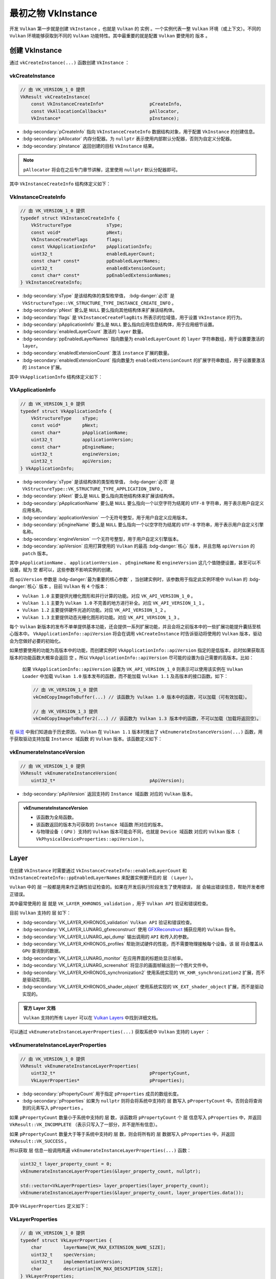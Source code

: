 最初之物 VkInstance
=============================

.. dropdown:: 更新记录
   :color: muted
   :icon: history

   * 2024/1/2 增加该文档。
   * 2024/1/25 更新该文档。
   * 2024/1/25 增加 ``创建 VkInstance`` 章节。
   * 2024/1/25 增加 ``vkCreateInstance`` 章节。
   * 2024/1/25 增加 ``VkInstanceCreateInfo`` 章节。
   * 2024/1/25 增加 ``VkApplicationInfo`` 章节。
   * 2024/1/25 增加 ``vkEnumerateInstanceVersion`` 章节。
   * 2024/1/28 增加 ``Layer`` 章节。
   * 2024/1/28 增加 ``vkEnumerateInstanceLayerProperties`` 章节。
   * 2024/1/28 增加 ``VkLayerProperties`` 章节。
   * 2024/1/30 增加 ``Extension`` 章节。
   * 2024/1/30 增加 ``vkEnumerateInstanceExtensionProperties`` 章节。
   * 2024/1/30 修正 ``vkEnumerateInstanceLayerProperties`` 章节中的打印错误。完善说明。
   * 2024/1/30 增加 ``VkExtensionProperties`` 章节。
   * 2024/2/1 增加 ``示例`` 章节。
   * 2024/2/1 更新 ``vkEnumerateInstanceExtensionProperties`` 章节。修正代码错误。
   * 2024/2/1 增加 ``销毁 VkInstance`` 章节。
   * 2024/2/2 更新 ``示例`` 章节。增加 ``开源鸿蒙`` 平台实例代码。
   * 2024/2/2 更新 ``vkCreateInstance`` 章节。增加分配器说明。
   * 2024/2/7 更新 ``vkEnumerateInstanceExtensionProperties`` 章节。完善说明。
   * 2024/2/7 更新 ``Extension`` 章节。完善说明。
   * 2024/2/7 更新 ``VkExtensionProperties`` 章节。完善说明。

开发 ``Vulkan`` 第一步就是创建 ``VkInstance`` ，也就是 ``Vulkan`` 的 ``实例`` 。一个实例代表一整 ``Vulkan`` 环境（或上下文）。不同的 ``Vulkan`` 环境能够获取到不同的 ``Vulkan`` 功能特性。其中最重要的就是配置 ``Vulkan`` 要使用的 ``版本`` 。

创建 VkInstance
######################

通过 ``vkCreateInstance(...)`` 函数创建 ``VkInstance`` ：

vkCreateInstance
*************************

.. code:: c++

   // 由 VK_VERSION_1_0 提供
   VkResult vkCreateInstance(
       const VkInstanceCreateInfo*                 pCreateInfo,
       const VkAllocationCallbacks*                pAllocator,
       VkInstance*                                 pInstance);

* :bdg-secondary:`pCreateInfo` 指向 ``VkInstanceCreateInfo`` 数据结构对象，用于配置 ``VkInstance`` 的创建信息。
* :bdg-secondary:`pAllocator` 内存分配器。为 ``nullptr`` 表示使用内部默认分配器，否则为自定义分配器。
* :bdg-secondary:`pInstance` 返回创建的目标 ``VkInstance`` 结果。

.. note:: ``pAllocator`` 将会在之后专门章节讲解，这里使用 ``nullptr`` 默认分配器即可。

其中 ``VkInstanceCreateInfo`` 结构体定义如下：

VkInstanceCreateInfo
*************************

.. code:: c++

   // 由 VK_VERSION_1_0 提供
   typedef struct VkInstanceCreateInfo {
       VkStructureType             sType;
       const void*                 pNext;
       VkInstanceCreateFlags       flags;
       const VkApplicationInfo*    pApplicationInfo;
       uint32_t                    enabledLayerCount;
       const char* const*          ppEnabledLayerNames;
       uint32_t                    enabledExtensionCount;
       const char* const*          ppEnabledExtensionNames;
   } VkInstanceCreateInfo;

* :bdg-secondary:`sType` 是该结构体的类型枚举值， :bdg-danger:`必须` 是 ``VkStructureType::VK_STRUCTURE_TYPE_INSTANCE_CREATE_INFO`` 。
* :bdg-secondary:`pNext` 要么是 ``NULL`` 要么指向其他结构体来扩展该结构体。
* :bdg-secondary:`flags` 是 ``VkInstanceCreateFlagBits`` 所表示的位域值，用于设置 ``VkInstance`` 的行为。
* :bdg-secondary:`pApplicationInfo` 要么是 ``NULL`` 要么指向应用信息结构体，用于应用细节设置。
* :bdg-secondary:`enabledLayerCount` 激活的 ``layer`` 数量。
* :bdg-secondary:`ppEnabledLayerNames` 指向数量为 ``enabledLayerCount`` 的 ``layer`` 字符串数组，用于设置要激活的 ``layer``。
* :bdg-secondary:`enabledExtensionCount` 激活 ``instance`` 扩展的数量。
* :bdg-secondary:`enabledExtensionCount` 指向数量为 ``enabledExtensionCount`` 的扩展字符串数组，用于设置要激活的 ``instance`` 扩展。

其中 ``VkApplicationInfo`` 结构体定义如下：

VkApplicationInfo
*************************

.. code:: c++

   // 由 VK_VERSION_1_0 提供
   typedef struct VkApplicationInfo {
       VkStructureType    sType;
       const void*        pNext;
       const char*        pApplicationName;
       uint32_t           applicationVersion;
       const char*        pEngineName;
       uint32_t           engineVersion;
       uint32_t           apiVersion;
   } VkApplicationInfo;

* :bdg-secondary:`sType` 是该结构体的类型枚举值， :bdg-danger:`必须` 是 ``VkStructureType::VK_STRUCTURE_TYPE_APPLICATION_INFO`` 。
* :bdg-secondary:`pNext` 要么是 ``NULL`` 要么指向其他结构体来扩展该结构体。
* :bdg-secondary:`pApplicationName` 要么是 ``NULL`` 要么指向一个以空字符为结尾的 ``UTF-8`` 字符串，用于表示用户自定义应用名称。
* :bdg-secondary:`applicationVersion` 一个无符号整型，用于用户自定义应用版本。
* :bdg-secondary:`pEngineName` 要么是 ``NULL`` 要么指向一个以空字符为结尾的 ``UTF-8`` 字符串，用于表示用户自定义引擎名称。
* :bdg-secondary:`engineVersion` 一个无符号整型，用于用户自定义引擎版本。
* :bdg-secondary:`apiVersion` 应用打算使用的 ``Vulkan`` 的最高 :bdg-danger:`核心` 版本，并且忽略 ``apiVersion`` 的 ``patch`` 版本。

其中 ``pApplicationName`` 、 ``applicationVersion`` 、 ``pEngineName`` 和 ``engineVersion`` 这几个值随便设置，甚至可以不设置，赋为 ``空`` 都可以，这些参数不影响实例的创建。

而 ``apiVersion`` 参数是 :bdg-danger:`最为重要的核心参数` ，当创建实例时，该参数用于指定此实例环境中 ``Vulkan`` 的 :bdg-danger:`核心` ``版本`` 。目前 ``Vulkan`` 有 ``4`` 个版本：

* ``Vulkan 1.0`` 主要提供光栅化图形和并行计算的功能。对应 ``VK_API_VERSION_1_0`` 。
* ``Vulkan 1.1`` 主要为 ``Vulkan 1.0`` 不完善的地方进行补全。对应 ``VK_API_VERSION_1_1`` 。
* ``Vulkan 1.2`` 主要提供硬件光追的功能。对应 ``VK_API_VERSION_1_2`` 。
* ``Vulkan 1.3`` 主要提供动态光栅化图形的功能。对应 ``VK_API_VERSION_1_3`` 。

每个 ``Vulkan`` 新版本的发布不单单提供基本功能，还会提供一系列扩展功能，并且会将之前版本中的一些扩展功能提升囊括至核心版本中。 ``VkApplicationInfo::apiVersion`` 将会在调用 ``vkCreateInstance`` 时告诉驱动将使用的 ``Vulkan`` 版本，驱动会为您做好必要的初始化。

如果想要使用的功能为高版本中的功能，而创建实例时 ``VkApplicationInfo::apiVersion`` 指定的是低版本，此时如果获取高版本的功能函数大概率会返回 ``空`` 。所以 ``VkApplicationInfo::apiVersion`` 尽可能的设置为自己需要的高版本。比如：

   如果 ``VkApplicationInfo::apiVersion`` 设置为 ``VK_API_VERSION_1_0`` 则表示可以使用该实例在 ``Vulkan Loader`` 中加载 ``Vulkan 1.0`` 版本发布的函数，而不能加载 ``Vulkan 1.1`` 及高版本的接口函数。如下：

   .. code:: c++

      // 由 VK_VERSION_1_0 提供
      vkCmdCopyImageToBuffer(...) // 该函数为 Vulkan 1.0 版本中的函数，可以加载（可有效加载）。

      // 由 VK_VERSION_1_3 提供
      vkCmdCopyImageToBuffer2(...) // 该函数为 Vulkan 1.3 版本中的函数，不可以加载（加载将返回空）。

在 `纵览 <./Overview.html>`_ 中我们知道由于历史原因， ``Vulkan`` 在 ``Vulkan 1.1`` 版本时推出了 ``vkEnumerateInstanceVersion(...)`` 函数，用于获取驱动支持加载 ``Instance 域函数``  的 ``Vulkan`` 版本。该函数定义如下：

vkEnumerateInstanceVersion
******************************

.. code:: c++

   // 由 VK_VERSION_1_0 提供
   VkResult vkEnumerateInstanceVersion(
       uint32_t*                                   pApiVersion);

* :bdg-secondary:`pApiVersion` 返回支持的 ``Instance 域函数`` 对应的 ``Vulkan`` 版本。

.. admonition:: vkEnumerateInstanceVersion
   :class: note
   
   * 该函数为全局函数。
   * 该函数返回的版本为可获取的 ``Instance 域函数`` 所对应的版本。
   * 与物理设备（ ``GPU`` ）支持的 ``Vulkan`` 版本可能会不同，也就是 ``Device 域函数`` 对应的 ``Vulkan`` 版本（ ``VkPhysicalDeviceProperties::apiVersion`` ）。

Layer
###########################

在创建 ``VkInstance`` 时需要通过 ``VkInstanceCreateInfo::enabledLayerCount`` 和 ``VkInstanceCreateInfo::ppEnabledLayerNames`` 来配置实例要开启的 ``层`` （ ``Layer`` ）。

``Vulkan`` 中的 ``层`` 一般都是用来作正确性验证检查的。如果在开发后执行阶段发生了使用错误， ``层`` 会输出错误信息，帮助开发者修正错误。

其中最常使用的 ``层`` 就是 ``VK_LAYER_KHRONOS_validation`` ，用于 ``Vulkan API`` 验证和错误检查。

目前 ``Vulkan`` 支持的 ``层`` 如下：

* :bdg-secondary:`VK_LAYER_KHRONOS_validation` ``Vulkan API`` 验证和错误检查。
* :bdg-secondary:`VK_LAYER_LUNARG_gfxreconstruct` 使用 `GFXReconstruct <https://vulkan.lunarg.com/doc/view/1.3.275.0/windows/getting_started.html#vulkan-api-capture-and-replay-with-gfxreconstruct>`_ 捕获应用的 ``Vulkan`` 指令。
* :bdg-secondary:`VK_LAYER_LUNARG_api_dump` 输出调用的 ``API`` 和传入的参数。
* :bdg-secondary:`VK_LAYER_KHRONOS_profiles` 帮助测试硬件的性能，而不需要物理接触每个设备。该 ``层`` 将会覆盖从 ``GPU`` 查询到的数据。
* :bdg-secondary:`VK_LAYER_LUNARG_monitor` 在应用界面的标题处显示帧率。
* :bdg-secondary:`VK_LAYER_LUNARG_screenshot` 将显示的画面帧输出到一个图片文件中。
* :bdg-secondary:`VK_LAYER_KHRONOS_synchronization2` 使用系统实现的 ``VK_KHR_synchronization2`` 扩展，而不是驱动实现的。
* :bdg-secondary:`VK_LAYER_KHRONOS_shader_object` 使用系统实现的 ``VK_EXT_shader_object`` 扩展，而不是驱动实现的。

.. admonition:: 官方 Layer 文档
   :class: note

   ``Vulkan`` 支持的所有 ``Layer`` 可以在 `Vulkan Layers <https://vulkan.lunarg.com/doc/view/1.3.275.0/windows/getting_started.html#vulkan-sdk-layers>`_ 中找到详细文档。

可以通过 ``vkEnumerateInstanceLayerProperties(...)`` 获取系统中 ``Vulkan`` 支持的 ``Layer`` ：

vkEnumerateInstanceLayerProperties
****************************************

.. code:: c++

   // 由 VK_VERSION_1_0 提供
   VkResult vkEnumerateInstanceLayerProperties(
       uint32_t*                                   pPropertyCount,
       VkLayerProperties*                          pProperties);

* :bdg-secondary:`pPropertyCount` 用于指定 ``pProperties`` 成员的数组长度。
* :bdg-secondary:`pProperties` 如果为 ``nullptr`` 则将会将系统中支持的 ``层`` 数写入 ``pPropertyCount`` 中。否则会将查询到的元素写入 ``pProperties`` 。

如果 ``pPropertyCount`` 数量小于系统中支持的 ``层`` 数，该函数将 ``pPropertyCount`` 个 ``层`` 信息写入 ``pProperties`` 中，并返回 ``VkResult::VK_INCOMPLETE`` （表示只写入了一部分，并不是所有信息）。

如果 ``pPropertyCount`` 数量大于等于系统中支持的 ``层`` 数，则会将所有的 ``层`` 数据写入 ``pProperties``  中，并返回 ``VkResult::VK_SUCCESS`` 。

所以获取 ``层`` 信息一般调用两遍 ``vkEnumerateInstanceLayerProperties(...)`` 函数：

.. code:: c++

   uint32_t layer_property_count = 0;
   vkEnumerateInstanceLayerProperties(&layer_property_count, nullptr);

   std::vector<VkLayerProperties> layer_properties(layer_property_count);
   vkEnumerateInstanceLayerProperties(&layer_property_count, layer_properties.data());

其中 ``VkLayerProperties`` 定义如下：

VkLayerProperties
****************************************

.. code:: c++

   // 由 VK_VERSION_1_0 提供
   typedef struct VkLayerProperties {
       char        layerName[VK_MAX_EXTENSION_NAME_SIZE];
       uint32_t    specVersion;
       uint32_t    implementationVersion;
       char        description[VK_MAX_DESCRIPTION_SIZE];
   } VkLayerProperties;

* :bdg-secondary:`layerName` ``层`` 名称。
* :bdg-secondary:`specVersion` ``层`` 实现时的 ``Vulkan`` 版本。
* :bdg-secondary:`implementationVersion` ``层`` 自身维护的版本。
* :bdg-secondary:`description` ``层`` 的描述信息。

其中 ``VK_MAX_EXTENSION_NAME_SIZE`` 和 ``VK_MAX_DESCRIPTION_SIZE`` 定义如下：

.. code:: c++

   #define VK_MAX_EXTENSION_NAME_SIZE        256U
   #define VK_MAX_DESCRIPTION_SIZE           256U

Extension
###########################

在创建 ``VkInstance`` 时需要通过 ``VkInstanceCreateInfo::enabledExtensionCount`` 和 ``VkInstanceCreateInfo::ppEnabledExtensionNames`` 来配置实例要开启的 ``实例扩展`` （ ``Instance Extension`` ）。

在 ``Vulkan`` 中有两类扩展：

* :bdg-secondary:`Instance 扩展` 与使用哪一个 ``GPU`` 设备无关，与 ``Vulkan`` 环境有关。 ``VkInstanceCreateInfo`` 中的 ``enabledExtensionCount`` 和 ``ppEnabledExtensionNames`` 就是用于配置此类 ``Instance 扩展`` 。
* :bdg-secondary:`Device 扩展` 与使用哪一个 ``GPU`` 设备有关。不同厂家的 ``GPU`` 设备会支持不同的设备扩展。这将会在之后的章节展开。

``VkInstance`` 支持的实例扩展可以通过 ``vkEnumerateInstanceExtensionProperties(...)`` 函数获取：

vkEnumerateInstanceExtensionProperties
*******************************************

.. code:: c++

   // 由 VK_VERSION_1_0 提供
   VkResult vkEnumerateInstanceExtensionProperties(
       const char*                                 pLayerName,
       uint32_t*                                   pPropertyCount,
       VkExtensionProperties*                      pProperties);

* :bdg-secondary:`pLayerName` 要么为 ``空`` 要么为 ``层`` 的名称。
* :bdg-secondary:`pPropertyCount` 用于指定 ``pProperties`` 成员的数组长度。
* :bdg-secondary:`pProperties` 如果为 ``nullptr`` 则将会将实例支持的 ``扩展`` 数写入 ``pPropertyCount`` 中。否则会将查询到的元素写入 ``pProperties`` 。

如果 ``pLayerName`` 为有效的 ``层`` 名，则该函数将会返回该层内部使用的 ``实例扩展`` 。如果开启了该 ``层`` ，则其内部使用的 ``扩展`` 将自动开启。

如果 ``pLayerName`` 为 ``nullptr`` ，则该函数将会返回 ``Vulkan`` 实现和默认启用的 ``层`` 支持的实例扩展信息。

要想获取全部的扩展，该函数的调用与 ``vkEnumerateInstanceLayerProperties(...)`` 类似，调用两遍，第一遍 ``pProperties`` 为 ``nullptr`` ，第二遍为有效值即可：

.. code:: c++

   uint32_t extension_property_count = 0;
   vkEnumerateInstanceExtensionProperties(nullptr, &extension_property_count, nullptr);

   std::vector<VkExtensionProperties> extension_properties(extension_property_count);
   vkEnumerateInstanceExtensionProperties(nullptr, &extension_property_count, extension_properties.data());

其中 ``VkExtensionProperties`` 定义如下：

VkExtensionProperties
*****************************

.. code:: c++

   // 由 VK_VERSION_1_0 提供
   typedef struct VkExtensionProperties {
       char        extensionName[VK_MAX_EXTENSION_NAME_SIZE];
       uint32_t    specVersion;
   } VkExtensionProperties;

* :bdg-secondary:`extensionName` 为扩展名称。
* :bdg-secondary:`specVersion` 为扩展该扩展的版本。

.. admonition:: 有一些实例扩展我们需要重点关注一下
   :class: important

   * :bdg-secondary:`VK_KHR_surface` 代表窗口通用平面扩展。
   * :bdg-secondary:`VK_{vender}_{platform}_surface` 代表各个平台各自的窗口平面（各自平台适配到通用平面）。其中：
      * :bdg-secondary:`vender` 表示该扩展的供应商（或维护方），有的没有提供该供应商字段（取决于扩展开发商）。比如 ``KHR`` 表示 ``Khronos`` 组织提供维护的该扩展。
      * :bdg-secondary:`platform` 表示扩展对应的平台。
   
   .. admonition:: 比如
      :class: note

      * :bdg-secondary:`VK_KHR_win32_surface` 为  ``Windows`` 平台，供应商为 ``Khronos`` 。
      * :bdg-secondary:`VK_OHOS_surface` 为 ``OpenHarmony`` 平台，供应商为 ``华为`` 。
      * :bdg-secondary:`VK_KHR_android_surface` 为 ``Android`` 平台，供应商为 ``Khronos`` 。
      * :bdg-secondary:`VK_KHR_[wayland/xcb/xlib]_surface` 为 ``Linux`` 平台（其中 ``[wayland/xcb/xlib]`` 表示三者其一），供应商为 ``Khronos`` 。

   这些扩展在窗口中显示渲染结果非常重要，对于具体如何使用，将会在之后的章节展开。

销毁 VkInstance
###########################

当创建完 ``VkInstance`` 之后可通过 ``vkDestroyInstance(...)`` 函数销毁。

vkDestroyInstance
*****************************

.. code:: c++

   // 由 VK_VERSION_1_0 提供
   void vkDestroyInstance(
       VkInstance                                  instance,
       const VkAllocationCallbacks*                pAllocator);

* :bdg-secondary:`instance` 要么为 ``空`` 要么 :bdg-danger:`必须` 为有效的 ``VkInstance`` 。
* :bdg-secondary:`pAllocator` 分配器。需要与创建 ``VkInstance`` 时指定的分配器匹配。

当 ``instance`` 销毁时，需要确保所有该实例环境下创建的对象（句柄）都已经回收或销毁。

示例
##########################

.. code:: c++

   uint32_t vulkan_version = VK_MAKE_API_VERSION(0, 1, 0, 0);

   if(vkEnumerateInstanceVersion != nullptr && vkEnumerateInstanceVersion(&vulkan_version) != VkResult::VK_SUCCESS)
   {
      vulkan_version = VK_MAKE_API_VERSION(0, 1, 0, 0);
   }

   VkInstance instance = VK_NULL_HANDLE;

   VkApplicationInfo application_info = {};
   application_info.sType = VkStructureType::VK_STRUCTURE_TYPE_APPLICATION_INFO;
   application_info.pNext = nullptr;
   application_info.pApplicationName = nullptr;
   application_info.applicationVersion = 0;
   application_info.pEngineName = nullptr;
   application_info.engineVersion = 0;
   application_info.apiVersion = vulkan_version;

   std::vector<const char *> enable_layer_names;
   #if defined(_DEBUG) || defined(NDEBUG)
   enable_layer_names.push_back("VK_LAYER_KHRONOS_validation");
   #endif

   std::vector<const char *> enable_extension_names;
   enable_extension_names.push_back("VK_KHR_surface");
   #if defined(_WIN16) || defined(_WIN32) || defined(_WIN64) // Windows
   enable_extension_names.push_back("VK_KHR_win32_surface");
   #elif defined(VK_USE_PLATFORM_OHOS) // 开源鸿蒙
   enable_extension_names.push_back("VK_OHOS_surface");
   #elif 其他平台...
   #endif

   VkInstanceCreateInfo instance_create_info = {};
   instance_create_info.sType = VkStructureType::VK_STRUCTURE_TYPE_INSTANCE_CREATE_INFO;
   instance_create_info.pNext = nullptr;
   instance_create_info.flags = 0;
   instance_create_info.pApplicationInfo = &application_info;
   instance_create_info.enabledLayerCount = enable_layer_names.size();
   instance_create_info.ppEnabledLayerNames = enable_layer_names.data();
   instance_create_info.enabledExtensionCount = enable_extension_names.size();
   instance_create_info.ppEnabledExtensionNames = enable_extension_names.data();

   VkResult result = vkCreateInstance(&instance_create_info, nullptr, &instance);
   if (result != VK_SUCCESS)
   {
      throw std::runtime_error("VkInstance 创建失败");
   }

   // 缤纷绚丽的 Vulkan 程序 ... 

   vkDestroyInstance(instance, nullptr);

..
   分配器